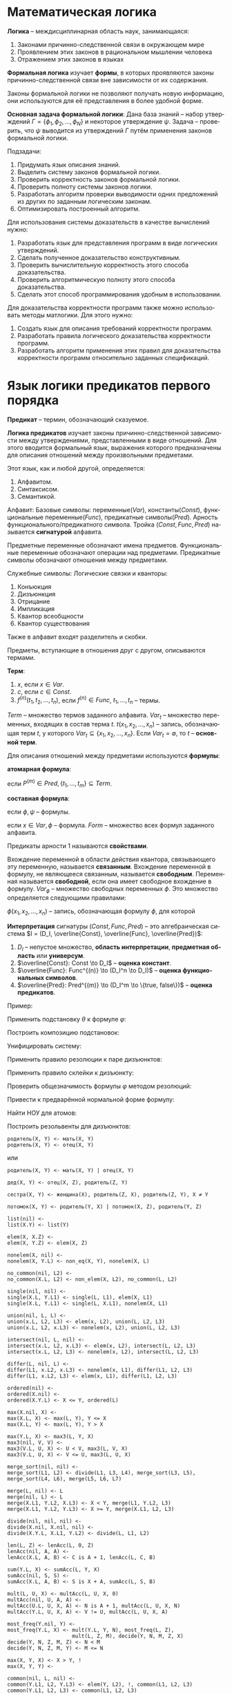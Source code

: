 #+LANGUAGE: ru
#+LATEX_ENGINE: pdflatex
#+LATEX_HEADER:\usepackage{amsmath}
#+LATEX_HEADER:\usepackage{esint}
#+LATEX_HEADER:\usepackage{mathtools}
#+LATEX_HEADER:\usepackage{amsthm}
#+LATEX_HEADER:\usepackage{minted}
#+LATEX_HEADER:\usepackage[top=0.8in, bottom=0.75in, left=0.625in, right=0.625in]{geometry}

#+LATEX_HEADER:\def\zall{\setcounter{lem}{0}\setcounter{cnsqnc}{0}\setcounter{th}{0}\setcounter{Cmt}{0}\setcounter{equation}{0}\setcounter{stnmt}{0}}

#+LATEX_HEADER:\newcounter{lem}\setcounter{lem}{0}
#+LATEX_HEADER:\def\lm{\par\smallskip\refstepcounter{lem}\textbf{\arabic{lem}}}
#+LATEX_HEADER:\newtheorem*{Lemma}{Лемма \lm}

#+LATEX_HEADER:\newcounter{th}\setcounter{th}{0}
#+LATEX_HEADER:\def\th{\par\smallskip\refstepcounter{th}\textbf{\arabic{th}}}
#+LATEX_HEADER:\newtheorem*{Theorem}{Теорема \th}

#+LATEX_HEADER:\newcounter{cnsqnc}\setcounter{cnsqnc}{0}
#+LATEX_HEADER:\def\cnsqnc{\par\smallskip\refstepcounter{cnsqnc}\textbf{\arabic{cnsqnc}}}
#+LATEX_HEADER:\newtheorem*{Consequence}{Следствие \cnsqnc}

#+LATEX_HEADER:\newcounter{Cmt}\setcounter{Cmt}{0}
#+LATEX_HEADER:\def\cmt{\par\smallskip\refstepcounter{Cmt}\textbf{\arabic{Cmt}}}
#+LATEX_HEADER:\newtheorem*{Note}{Замечание \cmt}

#+LATEX_HEADER:\newcounter{stnmt}\setcounter{stnmt}{0}
#+LATEX_HEADER:\def\st{\par\smallskip\refstepcounter{stnmt}\textbf{\arabic{stnmt}}}
#+LATEX_HEADER:\newtheorem*{Statement}{Утверждение \st}

* Математическая логика
*Логика* -- междисциплинарная область наук, занимающаяся:
1. Законами причинно-следственной связи в окружающем мире
2. Проявлением этих законов в рациональном мышлении человека
3. Отражением этих законов в языках
*Формальная логика* изучает *формы*, в которых проявляются законы причинно-следственной связи вне зависимости от их содержания.

Законы формальной логики не позволяют получать новую информацию, они используются для её представления в более удобной форме.

*Основная задача формальной логики*:
Дана база знаний -- набор утверждений $\Gamma = \{\phi_1, \phi_2, \ldots, \phi_N\}$ и некоторое утверждение $\psi$. Задача -- проверить, что $\psi$ выводится из утверждений $\Gamma$ путём применения законов формальной логики.

Подзадачи:
1. Придумать язык описания знаний.
2. Выделить систему законов формальной логики.
3. Проверить корректность законов формальной логики.
4. Проверить полноту системы законов логики.
5. Разработать алгоритм проверки выводимости одних предложений из других по заданным логическим законам.
6. Оптимизировать построенный алгоритм.

Для использования системы доказательств в качестве вычислений нужно:
1. Разработать язык для представления программ в виде логических утверждений.
2. Сделать полученное доказательство конструктивным.
3. Проверить вычислительную корректность этого способа доказательства.
4. Проверить алгоритмическую полноту этого способа доказательства.
5. Сделать этот способ программирования удобным в использовании.

Для доказательства корректности программ также можно использовать методы матлогики. Для этого нужно:
1. Создать язык для описания требований корректности программ.
2. Разработать правила логического доказательства корректности программ.
3. Разработать алгоритм применения этих правил для доказательства корректности программ относительно заданных спецификаций.

* Язык логики предикатов первого порядка
*Предикат* -- термин, обозначающий сказуемое.

*Логика предикатов* изучает законы причинно-следственной зависимости между утверждениями, представленными в виде отношений. Для этого вводится формальный язык, выражения которого предназначены для описания отношений между произвольными предметами.

Этот язык, как и любой другой, определяется:
1. Алфавитом.
2. Синтаксисом.
3. Семантикой.

Алфавит:
Базовые символы: переменные($Var$), константы($Const$), функциональные переменные($Func$), предикатные символы($Pred$).
Арность функционального/предикатного символа. Тройка $(Const, Func, Pred)$ называется *сигнатурой* алфавита.

Предметные переменные обозначают имена предметов. Функциональные переменные обозначают операции над предметами. Предикатные символы обозначают отношения между предметами.

Служебные символы:
Логические связки и кванторы:
1. Конъюкция
2. Дизъюнкция
3. Отрицание
4. Импликация
5. Квантор всеобщности
6. Квантор существования

Также в алфавит входят разделитель и скобки.

Предметы, вступающие в отношения друг с другом, описываются термами.

*Терм*:
1. $x$, если $x \in Var$.
2. $c$, если $c \in Const$.
3. $f^{(n)}(t_1, t_2, \ldots, t_n)$, если $f^{(n)} \in Func$, $t_1, \ldots, t_n$ -- термы.

$Term$ -- множество термов заданного алфавита. $Var_t$ -- множество переменных, входящих в состав терма $t$. $t(x_1, x_2, \ldots, x_n)$ -- запись, обозначающая терм $t$, у которого $Var_t \subseteq \{x_1, x_2, \ldots, x_n\}$. Если $Var_t = \emptyset$, то $t$ -- *основной терм*.

Для описания отношений между предметами используются *формулы*:

*атомарная формула*:
#+begin_export latex
\begin{equation*}
P^{(m)}(t_1, \ldots, t_m),
\end{equation*}
#+end_export
если $P^{(m)} \in Pred, \{t_1, \ldots, t_m\} \subseteq Term$.

*составная формула*:
#+begin_export latex
\begin{equation*}
(\phi \land \psi), (\phi \lor \psi), (\phi \to \psi), (\neg \phi),
\end{equation*}
#+end_export
если $\phi, \psi$ -- формулы.
#+begin_export latex
\begin{equation*}
\forall x \phi, \exists x \phi,
\end{equation*}
#+end_export
если $x \in Var, \phi$ -- формула. $Form$ -- множество всех формул заданного алфавита.

Предикаты арности 1 называются *свойствами*.

Вхождение переменной в области действия квантора, связывающего эту переменную, называется *связанным*. Вхождение переменной в формулу, не являющееся связанным, называется *свободным*. Переменная называется *свободной*, если она имеет свободное вхождение в формулу. $Var_{\phi}$ -- множество свободных переменных $\phi$. Это множество определяется следующими правилами:
#+begin_export latex
\begin{align*}
\phi = P^{(m)}(t_1, t_2, \ldots, t_m) &\, Var_{\phi} = \cup_{i = 1}^mVar_{t_i}, \\
\phi = \psi_1 \land \psi_2 &\, Var_{\phi} = Var_{\psi_1} \cup Var_{\psi_2}, \\
\phi = \psi_1 \lor \psi_2 \\
\phi = \psi_1 \to \psi_2 \\
\phi = \neg \psi &\, Var_{\phi} = Var_{\psi}, \\
\phi = (\forall x \psi) &\, Var_{\phi} = Var_{\psi} \backslash \{x\}, \\
\phi = (\exists x \psi)
\end{align*}
#+end_export
$\phi(x_1, x_2, \ldots, x_n)$ -- запись, обозначающая формулу $\phi$, для которой
#+begin_export latex
\begin{equation*}
Var_{\phi} \subseteq \{x_1, \ldots, x_n\}.
\end{equation*}
Формула $\phi$, для которой $Var_{\phi} = \emptyset$, называется \textbf{замкнутой формулой} или \textbf{предложением}. $CForm$ -- множество всех замкнутых формул.

Служебные символы приоритизированы.
#+end_export
*Интерпретация* сигнатуры $(Const, Func, Pred)$ -- это алгебраическая система $I = (D_I, \overline{Const}, \overline{Func}, \overline{Pred})$:
1. $D_I$ -- непустое множество, *область интерпретации*, *предметная область* или *универсум*.
2. $\overline{Const}: Const \to D_I$ -- *оценка констант*.
3. $\overline{Func}: Func^{(n)} \to (D_I^n \to D_I)$ -- *оценка функциональных символов*.
4. $\overline{Pred}: Pred^{(m)} \to (D_I^m \to \{true, false\})$ -- *оценка предикатов*.
Пример:
#+begin_export latex
\begin{gather*}
C(x) - \text{ x -- квадрат} \\
S(x) - \text{ x -- шар} \\
B(x) - \text{ x -- чёрный предмет} \\
W(x) - \text{ x -- белый предмет} \\
U(x, y) - \text{ предмет x лежит над предметом y}
\end{gather*}
Каждый белый куб лежит под каким-то чёрным шаром:
\begin{equation*}
\forall x: W(x) \land C(x) \to \exists y: B(y) \land S(y) \land U(y, x)
\end{equation*}
Какой-то белый куб лежит под всеми чёрными шарами:
\begin{equation*}
\exists x: W(x) \land C(x) \land \forall y: B(y) \land S(y) \to U(y, x)
\end{equation*}

Паша любит всех тех, кто любит то, что любит Паша:
\begin{equation*}
\forall x: L(P, x) \to \forall y: L(y, x) \to L(P, y)
\end{equation*}
\begin{equation*}
\forall x: \exists y: L(P, y) \land L(x, y) \to L(P, x)
\end{equation*}

Существует такая замкнутая формула $\varphi$, которая истинна в любой интерпретации с конечной предметной областью, но не является общезначимой:
\begin{equation*}
\forall x: \lnot R(x, x) \land \forall x\forall y\forall z: (R(x, y) \land R(y, z) \to R(x, z)) \to \exists x: \forall y: \lnot R(x, y)
\end{equation*}

Проверить общезначимость формулы:
\begin{equation*}
\phi = \exists x P(x) \to \forall x P(x)
\end{equation*}
Пусть $\phi$ не общезначима, тогда существует интерпретация $I$, опровергающая $\phi$. В этой модели: (слева записаны выполненные утверждения, справа не выполненные)
\begin{align*}
I \not\models \exists x P(x) \to \forall x P(x) \\
I \models \exists x P(x) &\, I \not\models \forall x P(x) \\
\exists d_1 \in I: P(d) = true &\, \exists d_2 \in I: P(d) = false
\end{align*}
В такой "минимальной" интерпретации формула невыполнима, следовательно, $\not\models \phi$.

Проверить общезначимость формулы:
\begin{equation*}
\phi = \forall x P(x) \to \exists x P(x)
\end{equation*}
Пусть $\phi$ не общезначима, тогда существует интерпретация $I$, опровергающая $\phi$. В этой модели:
\begin{align*}
I \not\models \forall x P(x) \to \exists x P(x) \\
I \models \forall x P(x) &\, I \not\models \exists x P(x) \\
I \models \forall x P(x) \\
I \models \forall x \neg P(x)
\end{align*}
Полученное противоречие показывает, что такую интерпретацию построить невозможно, т. е. формула $\phi$ общезначима.

Семантическая таблица --- пара из множеств "потенциально истинных" и "потенциально ложных" формул. Таблица называется выполнимой, если в некоторой интерпретации при некоторых значениях свободных переменных все "потенциально истинные" формулы выполнены, а "потенциально ложные" --- нет. Общезначимость формулы равносильна выполнимости соответствующей таблицы.
#+end_export
Применить подстановку $\theta$ к формуле $\varphi$:
#+begin_export latex
\begin{gather*}
\varphi: \forall x (P(x) \to \neg R(y)) \to R(f(x)) \lor \exists y P(y), \\
\theta: \{ x / g(x, c), y / x, z / f(z) \}
\end{gather*}
После однократной подстановки получим:
\begin{equation*}
\forall x (P(x) \to \neg R(x)) \to R(f(g(x, c))) \lor \exists y P(y)
\end{equation*}
#+end_export

Построить композицию подстановок:
#+begin_export latex
\begin{gather*}
\theta = \{x/f(x, c), y/g(u), z/y\} \\
\eta = \{x/g(y), y/z, u/c\}
\end{gather*}
Для композиции получаем:
\begin{equation*}
\theta\eta = \{x/f(g(y), c), y/g(c), u/c\}
\end{equation*}
#+end_export

Унифицировать систему:
#+begin_export latex
\begin{equation*}
\begin{cases}
f(f(x, c), y) = f(y, f(z, z)) \\
f(u, v) = y
\end{cases}
\end{equation*}
Применяя правила, получим:
\begin{multline*}
\begin{cases}
f(f(x, c), y) = f(y, f(z, z)) \\
f(u, v) = y
\end{cases}
\Rightarrow_3
\begin{cases}
f(f(x, c), y) = f(y, f(z, z)) \\
y = f(u, v)
\end{cases}
\Rightarrow_5 \\
\Rightarrow_5
\begin{cases}
f(f(x, c), f(u, v)) = f(f(u, v), f(z, z)) \\
y = f(u, v)
\end{cases}
\Rightarrow_1
\begin{cases}
f(x, c) = f(u, v) \\
f(u, v) = f(z, z) \\
y = f(u, v)
\end{cases}
\Rightarrow_1
\begin{cases}
x = u \\
c = v \\
z = u \\
z = v \\
y = f(u, v) \\
\end{cases}
\Rightarrow_3 \\
\Rightarrow_3
\begin{cases}
x = u \\
v = c \\
u = z \\
z = v \\
y = f(u, v)
\end{cases}
\Rightarrow_5
\begin{cases}
x = c \\
v = c \\
u = c \\
z = c \\
y = f(c, c)
\end{cases}
\end{multline*}
Получаем решение $\{x/c, v/c, u/c, z/c, y/f(c, c)\}$.
#+end_export

Применить правило резолюции к паре дизъюнктов:
#+begin_export latex
\begin{gather*}
D_1 = P(x, f(y)) \lor \lnot R(g(x, z), f(z)) \\
D_2 = Q(x) \lor R(y, x) \lor \lnot P(g(z, y), z)
\end{gather*}
Рассмотрим дизъюнкты $P(x, f(y))$ и $\lnot P(g(z, y), z)$ и построим для них наименьший общий унификатор. Получим систему:
\begin{equation*}
\begin{cases}
x = g(z, y) \\
f(y) = z
\end{cases}
\Rightarrow \begin{cases}
x = g(f(y), y) \\
z = f(y)
\end{cases}
\end{equation*}
Получили унифицирующую подстановку $\theta = \{x/g(f(y), y), z/f(y)\}$. Применяя правило резолюции, получим резольвенту:
\begin{multline*}
(D_1 \lor D_2)\theta = (\lnot R(g(x, z), f(z)) \lor Q(x) \lor R(y, x))\theta = \\
= \lnot R(g(g(f(y), y), f(y)), f(f(y))) \lor Q(g(f(y), y)) \lor R(y, g(f(y), y))
\end{multline*}
#+end_export

Применить правило склейки к дизъюнкту:
#+begin_export latex
\begin{equation*}
D_1 = P(x) \lor \lnot R(y, z, f(x)) \lor \lnot R(x, f(c), z)
\end{equation*}
Построим НОУ для дизъюнктов $R(y, z, f(x))$ и $R(x, f(c), z)$:
\begin{equation*}
\begin{cases}
y = x \\
z = f(c) \\
f(x) = z
\end{cases}
\Rightarrow
\begin{cases}
x = y = c \\
z = f(c)
\end{cases}
\end{equation*}
Тогда
\begin{equation*}
D_1 = (D_1' \lor L_1)\eta = (P(x) \lor R(y, z, f(x)))\eta = P(c) \lor R(c, f(c), f(c))
\end{equation*}
#+end_export

Проверить общезначимость формулы $\varphi$ методом резолюций:
#+begin_export latex
\begin{equation*}
\forall x (\forall y \exists v \forall u ((A(u, v) \to B(y, u)) \land (\lnot \exists w A(w, u) \to \forall z A(z, v))) \to \exists y B(x, y))
\end{equation*}

Покажем, что формула $\varphi_1 = \lnot \varphi$ противоречива. Построим для неё приведённую форму:
\begin{gather*}
\lnot \forall x (\forall y \exists v \forall u ((A(u, v) \to B(y, u)) \land (\lnot \exists w A(w, u) \to \forall z A(z, v))) \to \exists y B(x, y)) \\
\exists x \lnot (\forall y \exists v \forall u ((A(u, v) \to B(y, u)) \land (\lnot \exists w A(w, u) \to \forall z A(z, v))) \to \exists y B(x, y)) \\
\exists x (\forall y \exists v \forall u ((A(u, v) \to B(y, u)) \land (\lnot \exists w A(w, u) \to \forall z A(z, v))) \land \lnot \exists y B(x, y)) \\
\exists x (\forall y \exists v \forall u ((A(u, v) \to B(y, u)) \land (\forall w \lnot A(w, u) \to \forall z A(z, v))) \land \forall y \lnot B(x, y)) \\
\exists x (\forall y \exists v \forall u ((\lnot A(u, v) \lor B(y, u)) \land (\lnot \forall w \lnot A(w, u) \lor \forall z A(z, v))) \land \forall t \lnot B(x, t)) \\
\exists x (\forall y \exists v \forall u \forall t ((\lnot A(u, v) \lor B(y, u)) \land (\exists w A(w, u) \lor \forall z A(z, v)) \land \lnot B(x, t))) \\
\exists x \forall y \exists v \forall u \exists w \forall z \forall t ((\lnot A(u, v) \lor B(y, u)) \land (A(w, u) \lor A(z, v)) \land \lnot B(x, t))
\end{gather*}
Построим сколемовскую нормальную форму:
\begin{gather*}
\forall y \forall u \forall z \forall t ((\lnot A(u, f_1(y)) \lor B(y, u)) \land (A(f_2(y, u), u) \lor A(z, f_1(y))) \land \lnot B(c_1, t))
\end{gather*}
Получаем систему дизъюнктов:
\begin{gather*}
S = \{D_1, D_2, D_3\} \\
D_1 = \lnot A(u, f_1(y)) \lor B(y, u) \\
D_2 = A(f_2(y, u), u) \lor A(z, f_1(y)) \\
D_3 = \lnot B(c_1, t)
\end{gather*}
Применим к ней резолютивный вывод:
1. Склейка $D_2$:
\begin{equation*}
\begin{cases}
f_2(y_1, u_1) = z_1 \\
u_1 = f_1(y_1)
\end{cases}
\Rightarrow
\begin{cases}
z_1 = f_2(y_1, f_1(y_1)) \\
u_1 = f_1(y_1)
\end{cases}
\end{equation*}
Откуда получаем новый дизъюнкт:
\begin{equation*}
D_2 = A(f_2(y_1, f_1(y_1)), f_1(y_1))
\end{equation*}
2. Построим теперь резольвенту $D_1$ и $D_2$:
\begin{equation*}
\begin{cases}
u = f_2(y_1, f_1(y_1)), \\
f_1(y) = f_1(y_1)
\end{cases}
\Rightarrow
\begin{cases}
u = f_2(y_1, f_1(y_1)), \\
y = y_1
\end{cases}
\end{equation*}
Получим новую систему дизъюнктов:
\begin{gather*}
S = \{D_2', D_3\} \\
D_2' = B(y_1, f_2(y_1, f_1(y_1))) \\
D_3 = \lnot B(c_1, t)
\end{gather*}
3. Строим резольвенту $D_2'$ и $D_3$:
\begin{equation*}
\begin{cases}
y_1 = c_1, \\
f_2(y_1, f_1(y_1)) = t
\end{cases}
\Rightarrow
\begin{cases}
y_1 = c_1, \\
t = f_2(c_1, f_1(c))
\end{cases}
\end{equation*}
Получили, что $S \models \square$, что означает противоречивость формулы $\varphi_1$ и общезначимость формулы $\varphi$, что и требовалось доказать.
#+end_export

Привести к предварённой нормальной форме формулу:
#+begin_export latex
\begin{equation*}
\lnot \forall y (\exists x P(x, y) \to \forall u (R(y, u) \to \lnot\forall z(P(z, u) \lor \lnot R(z, y))))
\end{equation*}

\begin{gather*}
\lnot \forall y (\exists x P(x, y) \to \forall u (R(y, u) \to \lnot\forall z(P(z, u) \lor \lnot R(z, y)))) \\
\lnot \forall y (\lnot \exists x P(x, y) \lor \forall u (\lnot R(y, u) \lor \lnot \forall z (P(z, u) \lor \lnot R(z, y)))) \\
\exists y (\exists x P(x, y) \land \exists u (\lnot R(y, u) \lor \exists z (\lnot P(z, u) \land R(z, y)))) \\
\exists x \exists y \exists u \exists z (P(x, y) \land (\lnot R(y, u) \lor (\lnot P(z, u) \lor R(z, y)))) \\
\exists x \exists y \exists u \exists z (P(x, y) \land (\lnot R(y, u) \lor \lnot P(z, u) \lor P(z, y)))
\end{gather*}

Провести сколемизацию формулы:
\begin{equation*}
\forall x \exists y \forall z \exists u R(x, y, z, u)
\end{equation*}

\begin{equation*}
\forall x \forall z R(x, f(x), z, g(x, z))
\end{equation*}

\begin{equation*}
\lnot \forall x (\exists y R(x, y) \to \forall z P(z, x))
\end{equation*}

\begin{gather*}
\exists x \exists y \exists z(R(x, y) \land \lnot P(z, x)) \\
R(c_1, c_2) \land \lnot P(c_3, c_1)
\end{gather*}

\begin{equation*}
\lnot \forall y (\exists x P(x, y) \to \forall u (R(y, u) \to \lnot \forall z (P(z, u) \lor \lnot R(z, y))))
\end{equation*}

\begin{gather*}
\exists x \exists y \exists u \exists z (P(x, y) \land (\lnot R(y, u) \lor \lnot P(z, u) \lor P(z, y))) \\
P(c_1, c_2) \land (\lnot R(c_2, c_3) \lor \lnot P(c_4, c_3) \lor P(c_4, c_2))
\end{gather*}

Решить задачу унификации:
\begin{equation*}
R(Z, f(X, g(U), h(Y))) = R(h(X), f(g(a), Y, Z))
\end{equation*}
\begin{equation*}
\begin{cases}
Z = h(X) \\
f(X, g(U), h(Y)) = f(g(a), Y, Z)
\end{cases}
\Rightarrow
\begin{cases}
Z = h(X) \\
X = g(a) \\
g(U) = Y \\
h(Y) = Z \\
\end{cases}
\Rightarrow
Z = h(g(a)) \\
X = g(a) \\
Y = g(a) \\
U = a
\end{equation*}
Таким образом, искомая подстановка имеет вид:
\begin{equation*}
\{X/g(a), Y/g(a), Z/h(g(a)), U/a\}
\end{equation*}
#+end_export

Найти НОУ для атомов:
#+begin_export latex
\begin{equation*}
P(f(X, Y), Z, h(Z, Y)), P(f(Y, X), g(y), V)
\end{equation*}
\begin{equation*}
P(f(X, Y), Z, h(Z, Y)) = P(f(Y, X), g(Y), V) \Rightarrow
\begin{cases}
f(X, Y) = f(Y, X) \\
Z = g(Y) \\
h(Z, Y) = V
\end{cases}
\Rightarrow
\begin{cases}
X = Y \\
Z = g(Y) \\
V = h(Z, Y)
\end{cases}
\end{equation*}
\begin{equation*}
R(c, X, f(X)) = R(Z, Y, Y)
\Rightarrow
\begin{cases}
Z = c \\
X = Y \\
Y = f(Y)
\end{cases}
\end{equation*}
решения нет.
\begin{equation*}
P(X, Y, Z, U, V) = P(f(Y, Y), f(Z, Z), f(U, U), f(V, V), f(c, d))
\Rightarrow
\begin{cases}
X = f(Y, Y) \\
Y = f(Z, Z) \\
Z = f(U, U) \\
U = f(V, V) \\
V = f(c, d)
\end{cases}
\Rightarrow
\begin{cases}
X = \ldots \\
Y = \ldots \\
Z = f(f(f(c, d), f(c, d)), f(f(c, d), f(c, d))) \\
U = f(f(c, d), f(c, d)) \\
V = f(c, d)
\end{cases}
\end{equation*}
#+end_export
Построить резольвенты для дизъюнктов:
#+begin_export latex
\begin{equation*}
\begin{cases}
D_1 = \lnot P(f(X_1, Y_1), Z_1, h(Z_1, Y_1)) \lor R(Z_1, V_1) \\
D_2 = Q(X_2) \lor P(f(Y_2, X_2), g(Y_2), V_2)
\end{cases}
\end{equation*}
Вычислим НОУ для контрарной пары:
\begin{equation*}
P(f(X_1, Y_1), Z_1, h(Z_1, Y_1)) = P(f(Y_2, X_2), g(Y_2), V_2)
\Rightarrow
\begin{cases}
f(X_1, Y_1) = f(Y_2, X_2) \\
Z_1 = g(Y_2) \\
h(Z_1, Y_1) = V_2
\end{cases}
\Rightarrow
\begin{cases}
X_1 = Y_2 \\
Y_1 = X_2 \\
Z_1 = g(Y_2) \\
V_2 = h(g(Y_2), X_2)
\end{cases}
\end{equation*}
Получаем резольвенту:
\begin{equation*}
D = R(g(Y_2), V_1) \lor Q(X_2)
\end{equation*}
#+end_export
#+begin_src text
родитель(X, Y) <- мать(X, Y)
родитель(X, Y) <- отец(X, Y)
#+end_src
или
#+begin_src text
родитель(X, Y) <- мать(X, Y) | отец(X, Y)
#+end_src
#+begin_src text
дед(X, Y) <- отец(X, Z), родитель(Z, Y)
#+end_src
#+begin_src text
сестра(X, Y) <- женщина(X), родитель(Z, X), родитель(Z, Y), X ≠ Y
#+end_src
#+begin_src text
потомок(X, Y) <- родитель(Y, X) | потомок(X, Z), родитель(Y, Z)
#+end_src
#+begin_src text
list(nil) <-
list(X.Y) <- list(Y)
#+end_src
#+begin_src text
elem(X, X.Z) <-
elem(X, Y.Z) <- elem(X, Z)
#+end_src
#+begin_src text
nonelem(X, nil) <-
nonelem(X, Y.L) <- non_eq(X, Y), nonelem(X, L)
#+end_src
#+begin_src text
no_common(nil, L2) <-
no_common(X.L, L2) <- non_elem(X, L2), no_common(L, L2)
#+end_src
#+begin_src text
  single(nil, nil) <-
  single(X.L, Y.L1) <- single(L, L1), elem(X, L1)
  single(X.L, Y.L1) <- single(L, X.L1), nonelem(X, L1)
#+end_src
#+begin_src text
  union(nil, L, L) <-
  union(x.L, L2, L3) <- elem(x, L2), union(L, L2, L3)
  union(x.L, L2, x.L3) <- nonelem(x, L2), union(L, L2, L3)
#+end_src
#+begin_src text
  intersect(nil, L, nil) <-
  intersect(x.L, L2, x.L3) <- elem(x, L2), intersect(L, L2, L3)
  intersect(x.L, L2, L3) <- nonelem(x, L2), intersect(L, L2, L3)
#+end_src
#+begin_src text
  differ(L, nil, L) <-
  differ(L1, x.L2, x.L3) <- nonelem(x, L1), differ(L1, L2, L3)
  differ(L1, x.L2, L3) <- elem(x, L1), differ(L1, L2, L3)
#+end_src
#+begin_src text
  ordered(nil) <-
  ordered(X.nil) <-
  ordered(X.Y.L) <- X <= Y, ordered(L)
#+end_src
#+begin_src text
  max(X.nil, X) <-
  max(X.L, X) <- max(L, Y), Y <= X
  max(X.L, Y) <- max(L, Y), Y > X
#+end_src
#+begin_src text
  max(Y.L, X) <- max3(L, Y, X)
  max3(nil, V, V) <-
  max3(V.L, U, X) <- U < V, max3(L, V, X)
  max3(V.L, U, X) <- V <= U, max3(L, U, X)
#+end_src
#+begin_src text
  merge_sort(nil, nil) <-
  merge_sort(L1, L2) <- divide(L1, L3, L4), merge_sort(L3, L5), merge_sort(L4, L6), merge(L5, L6, L7)

  merge(L, nil) <- L
  merge(nil, L) <- L
  merge(X.L1, Y.L2, X.L3) <- X < Y, merge(L1, Y.L2, L3)
  merge(X.L1, Y.L2, Y.L3) <- X >= Y, merge(X.L1, L2, L3)

  divide(nil, nil, nil) <-
  divide(X.nil, X.nil, nil) <-
  divide(X.Y.L, X.L1, Y.L2) <- divide(L, L1, L2)
#+end_src
#+begin_src text
  len(L, Z) <- lenAcc(L, 0, Z)
  lenAcc(nil, A, A) <-
  lenAcc(X.L, A, B) <- C is A + 1, lenAcc(L, C, B)
#+end_src
#+begin_src text
  sum(Y.L, X) <- sumAcc(L, Y, X)
  sumAcc(nil, S, S) <-
  sumAcc(X.L, A, B) <- S is X + A, sumAcc(L, S, B)
#+end_src
#+begin_src text
  mult(L, U, X) <- multAcc(L, U, X, 0)
  multAcc(nil, U, A, A) <-
  multAcc(U.L, U, X, A) <- N is A + 1, multAcc(L, U, X, N)
  multAcc(Y.L, U, X, A) <- V != U, multAcc(L, U, X, A)
#+end_src
#+begin_src text
  most_freq(Y.nil, Y) <-
  most_freq(Y.L, X) <- mult(Y.L, Y, N), most_freq(L, Z),
                       mult(L, Z, M), decide(Y, N, M, Z, X)
  decide(Y, N, Z, M, Z) <- N < M
  decide(Y, N, Z, M, Y) <- M <= N
#+end_src
#+begin_src text
  max(X, Y, X) <- X > Y, !
  max(X, Y, Y) <-
#+end_src
#+begin_src text
  common(nil, L, nil) <-
  common(Y.L1, L2, Y.L3) <- elem(Y, L2), !, common(L1, L2, L3)
  common(Y.L1, L2, L3) <- common(L1, L2, L3)
#+end_src
#+begin_src text
  nonsquare(L, X) <- nonsquare3(L, L, X)
  nonsquare3(nil, L, nil) <-
  nonsquare3(X.L, L1, X) <- Z is Y * Y, elem(Z, L), !nonsquare3(L, L1, X)
  nonsquare3(X.L, L1, X.D) <- nonsquare3(L, L1, D)
#+end_src
#+begin_src text
  max(L, X) <- not(exists_greater(X, L))
  exists_greater(X, L) <- Y > X, elem(Y, L)
#+end_src
#+begin_src text
  filter_greater3(nil, nil) <-
  filter_greater3(X.L1, X.L2) <- X > 3, filter_greater3(L1, L2)
  filter_greater3(X.L1, L2) <- X <= 3, filter_greater3(L1, L2)
#+end_src
#+begin_src text
  triplets(nil, nil) <-
  triplets(X.nil, nil) <-
  triplets(X.Y.nil, nil) <-
  triplets(L, (X.Y.Z).R) <- X < Y, Y < Z, elem(X, L), elem(Y, L), elem(Z, L)
#+end_src
